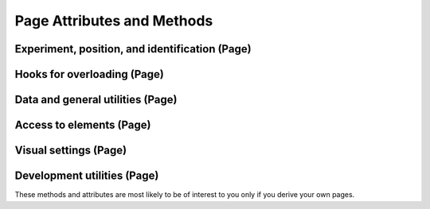 Page Attributes and Methods
=============================

Experiment, position, and identification (Page)
------------------------------------------------

.. autosummary::
    ~alfred3.page.Page.exp
    ~alfred3.page.Page.experiment
    ~alfred3.page.Page.section
    ~alfred3.page.Page.parent
    ~alfred3.page.Page.parent_name
    ~alfred3.page.Page.tree
    ~alfred3.page.Page.uptree
    ~alfred3.page.Page.short_tree
    ~alfred3.page.Page.name
    ~alfred3.page.Page.tag
    ~alfred3.page.Page.uid

Hooks for overloading (Page)
----------------------------------------------

.. autosummary::
    ~alfred3.page.Page.custom_move
    ~alfred3.page.Page.on_close
    ~alfred3.page.Page.on_each_hide
    ~alfred3.page.Page.on_each_show
    ~alfred3.page.Page.on_exp_access
    ~alfred3.page.Page.on_first_hide
    ~alfred3.page.Page.on_first_show

Data and general utilities (Page)
----------------------------------------------

.. autosummary::
    ~alfred3.page.Page.data
    ~alfred3.page.Page.unlinked_data
    ~alfred3.page.Page.durations
    ~alfred3.page.Page.first_duration
    ~alfred3.page.Page.last_duration
    ~alfred3.page.Page.has_been_shown
    ~alfred3.page.Page.must_be_shown
    ~alfred3.page.Page.should_be_shown
    ~alfred3.page.Page.is_closed
    ~alfred3.page.Page.minimum_display_time
    ~alfred3.page.Page.title
    ~alfred3.page.Page.subtitle
    ~alfred3.page.Page.showif
    ~alfred3.page.Page.vargs

Access to elements (Page)
----------------------------------------------

.. autosummary::
    ~alfred3.page.Page.all_elements
    ~alfred3.page.Page.all_input_elements
    ~alfred3.page.Page.filled_input_elements
    ~alfred3.page.Page.updated_elements

Visual settings (Page)
----------------------------------------------

.. autosummary::
    ~alfred3.page.Page.background_color
    ~alfred3.page.Page.fixed_width
    ~alfred3.page.Page.responsive_width

Development utilities (Page)
----------------------------------------------

These methods and attributes are most likely to be of interest to you
only if you derive your own pages.

.. autosummary::
    ~alfred3.page.Page.added_to_experiment
    ~alfred3.page.Page.added_to_section
    ~alfred3.page.Page.append
    ~alfred3.page.Page.prepare_web_widget
    ~alfred3.page.Page.save_data
    ~alfred3.page.Page.visible
    ~alfred3.page.Page.instance_log
